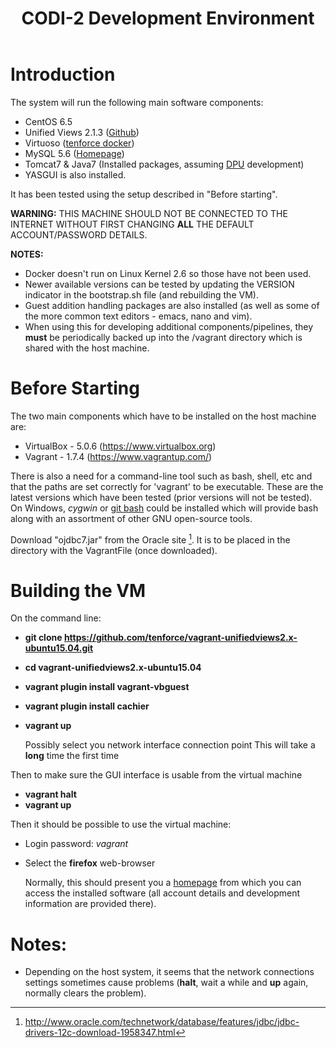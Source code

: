 #+TITLE: CODI-2 Development Environment

* Introduction
The system will run the following main software components:

- CentOS 6.5
- Unified Views 2.1.3 ([[https://github.com/UnifiedViews][Github]])
- Virtuoso ([[https://github.com/tenforce/docker-virtuoso][tenforce docker]])
- MySQL 5.6 ([[https://www.mysql.com][Homepage]])
- Tomcat7 & Java7 (Installed packages, assuming [[https://grips.semantic-web.at/pages/viewpage.action?pageId=50929588][DPU]] development)
- YASGUI is also installed.

It has been tested using the setup described in "Before starting".

*WARNING:* THIS MACHINE SHOULD NOT BE CONNECTED TO THE INTERNET
WITHOUT FIRST CHANGING *ALL* THE DEFAULT ACCOUNT/PASSWORD DETAILS.

*NOTES:*
- Docker doesn't run on Linux Kernel 2.6 so those have not been used.
- Newer available versions can be tested by updating the VERSION
  indicator in the bootstrap.sh file (and rebuilding the VM).
- Guest addition handling packages are also installed (as well as 
  some of the more common text editors - emacs, nano and vim).
- When using this for developing additional components/pipelines, they
  *must* be periodically backed up into the /vagrant directory which
  is shared with the host machine.

* Before Starting

The two main components which have to be installed on the host machine
are:

    - VirtualBox - 5.0.6 (https://www.virtualbox.org)
    - Vagrant - 1.7.4 (https://www.vagrantup.com/)

There is also a need for a command-line tool such as bash, shell, etc
and that the paths are set correctly for 'vagrant' to be
executable. These are the latest versions which have been tested
(prior versions will not be tested). On Windows, [[www.cygwin.org][cygwin]] or [[https://git-for-windows.github.io/][git bash]]
could be installed which will provide bash along with an assortment of
other GNU open-source tools.

Download "ojdbc7.jar" from the Oracle site [1]. It is to be placed in
the directory with the VagrantFile (once downloaded).

[1] http://www.oracle.com/technetwork/database/features/jdbc/jdbc-drivers-12c-download-1958347.html

* Building the VM

On the command line:

- *git clone https://github.com/tenforce/vagrant-unifiedviews2.x-ubuntu15.04.git*
- *cd vagrant-unifiedviews2.x-ubuntu15.04*
- *vagrant plugin install vagrant-vbguest*
- *vagrant plugin install cachier*
- *vagrant up* 

  Possibly select you network interface connection point This will
  take a *long* time the first time

Then to make sure the GUI interface is usable from the virtual machine

- *vagrant halt*
- *vagrant up*

Then it should be possible to use the virtual machine:
 
- Login password: /vagrant/

- Select the *firefox* web-browser

  Normally, this should present you a [[file:homepage.html][homepage]] from which you can
  access the installed software (all account details and development
  information are provided there).

* Notes:
- Depending on the host system, it seems that the network connections
  settings sometimes cause problems (*halt*, wait a while and *up*
  again, normally clears the problem).
